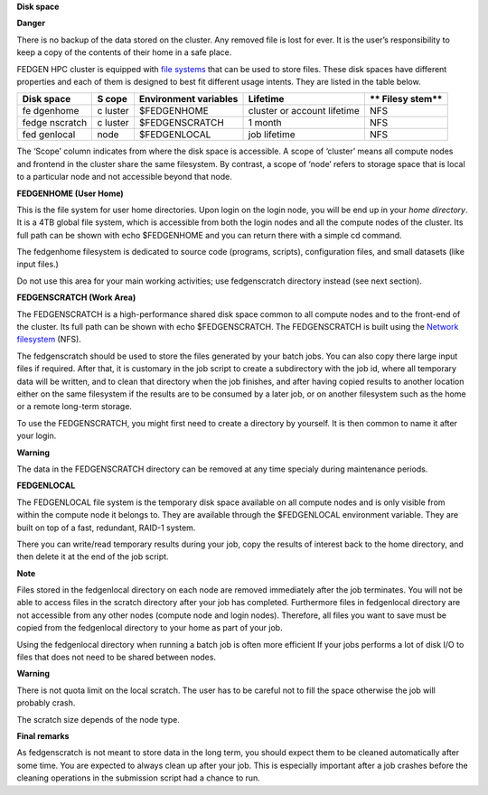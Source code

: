 **Disk space**

**Danger**

There is no backup of the data stored on the cluster. Any removed file
is lost for ever. It is the user’s responsibility to keep a copy of the
contents of their home in a safe place.

FEDGEN HPC cluster is equipped with `file
systems <http://en.wikipedia.org/wiki/File_system>`__ that can be used
to store files. These disk spaces have different properties and each of
them is designed to best fit different usage intents. They are listed in
the table below.

+----------+--------+-----------------+---------------------+--------+
| **Disk   | **S    | **Environment   | **Lifetime**        | **     |
| space**  | cope** | variables**     |                     | Filesy |
|          |        |                 |                     | stem** |
+==========+========+=================+=====================+========+
| fe       | c      | $FEDGENHOME     | cluster or account  | NFS    |
| dgenhome | luster |                 | lifetime            |        |
+----------+--------+-----------------+---------------------+--------+
| fedge    | c      | $FEDGENSCRATCH  | 1 month             | NFS    |
| nscratch | luster |                 |                     |        |
+----------+--------+-----------------+---------------------+--------+
| fed      | node   | $FEDGENLOCAL    | job lifetime        | NFS    |
| genlocal |        |                 |                     |        |
+----------+--------+-----------------+---------------------+--------+

The ‘Scope’ column indicates from where the disk space is accessible. A
scope of ‘cluster’ means all compute nodes and frontend in the cluster
share the same filesystem. By contrast, a scope of ‘node’ refers to
storage space that is local to a particular node and not accessible
beyond that node.

**FEDGENHOME (User Home)**

This is the file system for user home directories. Upon login on the
login node, you will be end up in your *home directory*. It is a 4TB
global file system, which is accessible from both the login nodes and
all the compute nodes of the cluster. Its full path can be shown
with echo $FEDGENHOME and you can return there with a simple cd command.

The fedgenhome filesystem is dedicated to source code (programs,
scripts), configuration files, and small datasets (like input files.)

Do not use this area for your main working activities; use fedgenscratch
directory instead (see next section).

**FEDGENSCRATCH (Work Area)**

The FEDGENSCRATCH is a high-performance shared disk space common to all
compute nodes and to the front-end of the cluster. Its full path can be
shown with echo $FEDGENSCRATCH. The FEDGENSCRATCH is built using the
`Network
filesystem <https://en.wikipedia.org/wiki/Network_File_System>`__ (NFS).

The fedgenscratch should be used to store the files generated by your
batch jobs. You can also copy there large input files if required. After
that, it is customary in the job script to create a subdirectory with
the job id, where all temporary data will be written, and to clean that
directory when the job finishes, and after having copied results to
another location either on the same filesystem if the results are to be
consumed by a later job, or on another filesystem such as the home or a
remote long-term storage.

To use the FEDGENSCRATCH, you might first need to create a directory by
yourself. It is then common to name it after your login.

**Warning**

The data in the FEDGENSCRATCH directory can be removed at any time
specialy during maintenance periods.

**FEDGENLOCAL**

The FEDGENLOCAL file system is the temporary disk space available on all
compute nodes and is only visible from within the compute node it
belongs to. They are available through the $FEDGENLOCAL environment
variable. They are built on top of a fast, redundant, RAID-1 system.

There you can write/read temporary results during your job, copy the
results of interest back to the home directory, and then delete it at
the end of the job script.

**Note**

Files stored in the fedgenlocal directory on each node are removed
immediately after the job terminates. You will not be able to access
files in the scratch directory after your job has completed. Furthermore
files in fedgenlocal directory are not accessible from any other nodes
(compute node and login nodes). Therefore, all files you want to save
must be copied from the fedgenlocal directory to your home as part of
your job.

Using the fedgenlocal directory when running a batch job is often more
efficient If your jobs performs a lot of disk I/O to files that does not
need to be shared between nodes.

**Warning**

There is not quota limit on the local scratch. The user has to be
careful not to fill the space otherwise the job will probably crash.

The scratch size depends of the node type.

**Final remarks**

As fedgenscratch is not meant to store data in the long term, you should
expect them to be cleaned automatically after some time. You are
expected to always clean up after your job. This is especially important
after a job crashes before the cleaning operations in the submission
script had a chance to run.
